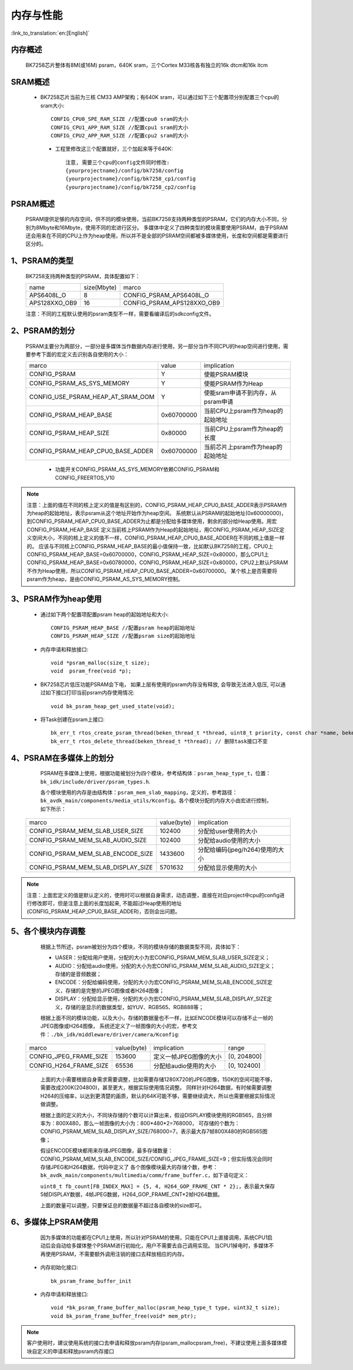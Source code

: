 内存与性能
====================================

:link_to_translation:`en:[English]`

内存概述
--------------------------

    BK7258芯片整体有8M(或16M) psram，640K sram，三个Cortex M33核各有独立的16k dtcm和16k itcm

SRAM概述
-------------------------

    - BK7258芯片当前为三核 CM33 AMP架构；有640K sram，可以通过如下三个配置项分别配置三个cpu的sram大小::

        CONFIG_CPU0_SPE_RAM_SIZE //配置cpu0 sram的大小
        CONFIG_CPU1_APP_RAM_SIZE //配置cpu1 sram的大小
        CONFIG_CPU2_APP_RAM_SIZE //配置cpu2 sram的大小

     - 工程里修改这三个配置就好，三个加起来等于640K::

        注意, 需要三个cpu的config文件同时修改:
        {yourprojectname}/config/bk7258/config
        {yourprojectname}/config/bk7258_cp1/config
        {yourprojectname}/config/bk7258_cp2/config


PSRAM概述
-------------------------

    PSRAM提供足够的内存空间，供不同的模块使用，当前BK7258支持两种类型的PSRAM，它们的内存大小不同，分别为8Mbyte和16Mbyte，使用不同的宏进行区分。
    多媒体中定义了四种类型的模块需要使用PSRAM，由于PSRAM还会用来在不同的CPU上作为heap使用，所以并不是全部的PSRAM空间都被多媒体使用，长度和空间都是需要进行区分的。

1、PSRAM的类型
----------------------------

    BK7258支持两种类型的PSRAM，具体配置如下：

    +--------------------+---------------+-------------------------------+
    |        name        |  size(Mbyte)  |           marco               |
    +--------------------+---------------+-------------------------------+
    |    APS6408L_O      |       8       |   CONFIG_PSRAM_APS6408L_O     |
    +--------------------+---------------+-------------------------------+
    |   APS128XXO_OB9    |       16      |  CONFIG_PSRAM_APS128XXO_OB9   |
    +--------------------+---------------+-------------------------------+

    注意：不同的工程默认使用的psram类型不一样，需要看编译后的sdkconfig文件。

2、PSRAM的划分
--------------------------

    PSRAM主要分为两部分，一部分是多媒体当作数据内存进行使用，另一部分当作不同CPU的heap空间进行使用，需要参考下面的宏定义去识别各自使用的大小：

    +-------------------------------------+---------------+-------------------------------------+
    |              marco                  |     value     |           implication               |
    +-------------------------------------+---------------+-------------------------------------+
    |  CONFIG_PSRAM                       |       Y       |   使能PSRAM模块                     |
    +-------------------------------------+---------------+-------------------------------------+
    |  CONFIG_PSRAM_AS_SYS_MEMORY         |       Y       |  使能PSRAM作为Heap                  |
    +-------------------------------------+---------------+-------------------------------------+
    |  CONFIG_USE_PSRAM_HEAP_AT_SRAM_OOM  |       Y       |  使能sram申请不到内存，从psram申请  |
    +-------------------------------------+---------------+-------------------------------------+
    |  CONFIG_PSRAM_HEAP_BASE             |  0x60700000   |  当前CPU上psram作为heap的起始地址   |
    +-------------------------------------+---------------+-------------------------------------+
    |  CONFIG_PSRAM_HEAP_SIZE             |    0x80000    |  当前CPU上psram作为heap的长度       |
    +-------------------------------------+---------------+-------------------------------------+
    |  CONFIG_PSRAM_HEAP_CPU0_BASE_ADDER  |  0x60700000   |  当前芯片上psram作为heap的起始地址  |
    +-------------------------------------+---------------+-------------------------------------+

     - 功能开关CONFIG_PSRAM_AS_SYS_MEMORY依赖CONFIG_PSRAM和CONFIG_FREERTOS_V10

.. note::

	注意：上面的值在不同的核上定义的值是有区别的，CONFIG_PSRAM_HEAP_CPU0_BASE_ADDER表示PSRAM作为heap的起始地址，表示psram从这个地址开始作为heap空间。
	系统默认从PSRAM的起始地址(0x60000000)，到CONFIG_PSRAM_HEAP_CPU0_BASE_ADDER为止都是分配给多媒体使用，剩余的部分给Heap使用。用宏CONFIG_PSRAM_HEAP_BASE
	定义当前核上PSRAM作为Heap的起始地址，用CONFIG_PSRAM_HEAP_SIZE定义空间大小，不同的核上定义的值不一样，CONFIG_PSRAM_HEAP_CPU0_BASE_ADDER在不同的核上值是一样的。
	应该与不同核上CONFIG_PSRAM_HEAP_BASE的最小值保持一致，比如默认BK7258的工程，CPU0上CONFIG_PSRAM_HEAP_BASE=0x60700000，CONFIG_PSRAM_HEAP_SIZE=0x80000，那么CPU1上
	CONFIG_PSRAM_HEAP_BASE=0x60780000，CONFIG_PSRAM_HEAP_SIZE=0x80000，CPU2上默认PSRAM不作为Heap使用，所以CONFIG_PSRAM_HEAP_CPU0_BASE_ADDER=0x60700000。
	某个核上是否需要将psram作为heap，是由CONFIG_PSRAM_AS_SYS_MEMORY控制。

3、PSRAM作为heap使用
-----------------------

 - 通过如下两个配置项配置psram heap的起始地址和大小::

        CONFIG_PSRAM_HEAP_BASE //配置psram heap的起始地址
        CONFIG_PSRAM_HEAP_SIZE //配置psram size的起始地址

 - 内存申请和释放接口::

        void *psram_malloc(size_t size);
        void  psram_free(void *p);

 - BK7258芯片低压功能PSRAM会下电， 如果上层有使用的psram内存没有释放, 会导致无法进入低压, 可以通过如下接口打印当前psram内存使用情况::

        void bk_psram_heap_get_used_state(void);

 - 将Task创建在psram上接口::

        bk_err_t rtos_create_psram_thread(beken_thread_t *thread, uint8_t priority, const char *name, beken_thread_function_t function, uint32_t stack_size, beken_thread_arg_t arg);
        bk_err_t rtos_delete_thread(beken_thread_t *thread); // 删除task接口不变

4、PSRAM在多媒体上的划分
----------------------------

	PSRAM在多媒体上使用，根据功能被划分为四个模块，参考结构体：``psram_heap_type_t``，位置：``bk_idk/include/driver/psram_types.h``.

	各个模块使用的内存是由结构体：``psram_mem_slab_mapping``，定义的，参考路径：``bk_avdk_main/components/media_utils/Kconfig``。各个模块分配的内存大小由宏进行控制，如下所示：

    +-------------------------------------+---------------+-------------------------------------+
    |              marco                  |  value(byte)  |           implication               |
    +-------------------------------------+---------------+-------------------------------------+
    |  CONFIG_PSRAM_MEM_SLAB_USER_SIZE    |    102400     |     分配给user使用的大小            |
    +-------------------------------------+---------------+-------------------------------------+
    |  CONFIG_PSRAM_MEM_SLAB_AUDIO_SIZE   |    102400     |     分配给audio使用的大小           |
    +-------------------------------------+---------------+-------------------------------------+
    |  CONFIG_PSRAM_MEM_SLAB_ENCODE_SIZE  |    1433600    |   分配给编码(jpeg/h264)使用的大小   |
    +-------------------------------------+---------------+-------------------------------------+
    |  CONFIG_PSRAM_MEM_SLAB_DISPLAY_SIZE |    5701632    |      分配给显示使用的大小           |
    +-------------------------------------+---------------+-------------------------------------+

.. note::

	注意：上面宏定义的值是默认定义的，使用时可以根据自身需求，动态调整，直接在对应project中cpu的config进行修改即可，但是注意上面的长度加起来,
	不能超过Heap使用的地址(CONFIG_PSRAM_HEAP_CPU0_BASE_ADDER)，否则会出问题。

5、各个模块内存调整
-----------------------------

	根据上节所述，psram被划分为四个模块，不同的模块存储的数据类型不同，具体如下：

	- UASER：分配给用户使用，分配的大小为宏CONFIG_PSRAM_MEM_SLAB_USER_SIZE定义；
	- AUDIO：分配给audio使用，分配的大小为宏CONFIG_PSRAM_MEM_SLAB_AUDIO_SIZE定义；存储的是音频数据；
	- ENCODE：分配给编码使用，分配的大小为宏CONFIG_PSRAM_MEM_SLAB_ENCODE_SIZE定义，存储的是完整的JPEG图像或者H264图像；
	- DISPLAY：分配给显示使用，分配的大小为宏CONFIG_PSRAM_MEM_SLAB_DISPLAY_SIZE定义，存储的是显示的数据类型，如YUV、RGB565、RGB888等；

	根据上面不同的模块功能，以及大小，存储的数据量也不一样，比如ENCODE模块可以存储不止一帧的JPEG图像或H264图像，
	系统还定义了一帧图像的大小的宏，参考文件：``./bk_idk/middleware/driver/camera/Kconfig``:

    +----------------------------+---------------+-------------------------------------+------------------+
    |           marco            |  value(byte)  |           implication               |     range        |
    +----------------------------+---------------+-------------------------------------+------------------+
    |  CONFIG_JPEG_FRAME_SIZE    |    153600     |     定义一帧JPEG图像的大小          |   [0, 204800]    |
    +----------------------------+---------------+-------------------------------------+------------------+
    |  CONFIG_H264_FRAME_SIZE    |     65536     |     分配给audio使用的大小           |   [0, 102400]    |
    +----------------------------+---------------+-------------------------------------+------------------+

	上面的大小需要根据自身需求需要调整，比如需要存储1280X720的JPEG图像，150K的空间可能不够，需要改成200K(204800)，甚至更大，根据实际使用情况调整。
	同样针对H264数据，有时候需要调整H264的压缩率，以达到更清楚的画质，默认的64K可能不够，需要继续调大，所以也需要根据实际情况做调整。

	根据上面的定义的大小，不同块存储的个数可以计算出来，假设DISPLAY模块使用的RGB565，且分辨率为：800X480，那么一帧图像的大小为：800*480*2=768000，
	可存储的个数为：CONFIG_PSRAM_MEM_SLAB_DISPLAY_SIZE/768000=7，表示最大存7帧800X480的RGB565图像；

	假设ENCODE模块都用来存储JPEG图像，最多存储数量：CONFIG_PSRAM_MEM_SLAB_ENCODE_SIZE/CONFIG_JPEG_FRAME_SIZE=9；但实际情况会同时存储JPEG和H264数据，代码中定义了
	各个图像模块最大的存储个数，参考：``bk_avdk_main/components/multimedia/comm/frame_buffer.c``，如下语句定义：

	``uint8_t fb_count[FB_INDEX_MAX] = {5, 4, H264_GOP_FRAME_CNT * 2};``，表示最大保存5帧DISPLAY数据，4帧JPEG数据，H264_GOP_FRAME_CNT*2帧H264数据。

	上面的数量可以调整，只要保证总的数据量不超过各自模块的size即可。

6、多媒体上PSRAM使用
----------------------

	因为多媒体的功能都在CPU1上使用，所以针对PSRAM的使用，只能在CPU1上直接调用，系统CPU1启动后会自动给多媒体整个PSRAM进行初始化，用户不需要去自己调用实现。
	当CPU1掉电时，多媒体不再使用PSRAM，不需要额外调用注销的接口去释放相应的内存。

 - 内存初始化接口::

        bk_psram_frame_buffer_init

 - 内存申请和释放接口::

        void *bk_psram_frame_buffer_malloc(psram_heap_type_t type, uint32_t size);
        void bk_psram_frame_buffer_free(void* mem_ptr);

.. note::

	客户使用时，建议使用系统的接口去申请和释放psram内存(psram_malloc\psram_free)，不建议使用上面多媒体模块自定义的申请和释放psram内存接口